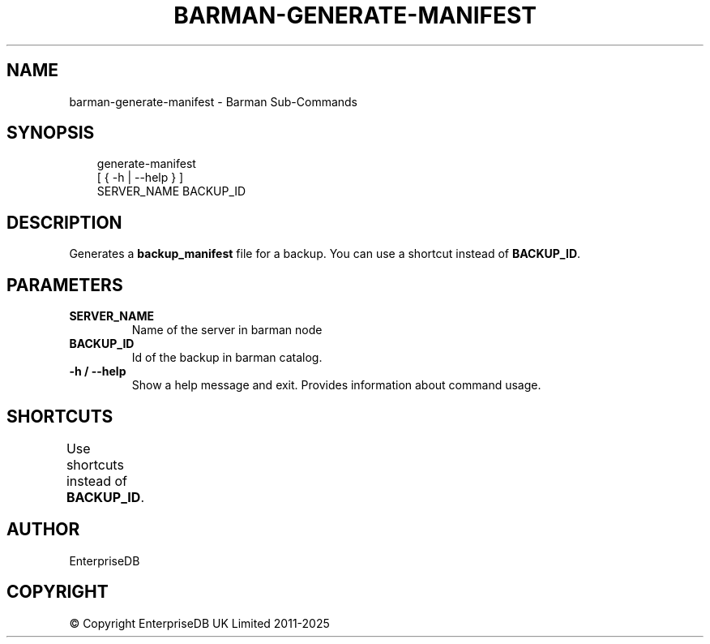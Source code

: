'\" t
.\" Man page generated from reStructuredText.
.
.
.nr rst2man-indent-level 0
.
.de1 rstReportMargin
\\$1 \\n[an-margin]
level \\n[rst2man-indent-level]
level margin: \\n[rst2man-indent\\n[rst2man-indent-level]]
-
\\n[rst2man-indent0]
\\n[rst2man-indent1]
\\n[rst2man-indent2]
..
.de1 INDENT
.\" .rstReportMargin pre:
. RS \\$1
. nr rst2man-indent\\n[rst2man-indent-level] \\n[an-margin]
. nr rst2man-indent-level +1
.\" .rstReportMargin post:
..
.de UNINDENT
. RE
.\" indent \\n[an-margin]
.\" old: \\n[rst2man-indent\\n[rst2man-indent-level]]
.nr rst2man-indent-level -1
.\" new: \\n[rst2man-indent\\n[rst2man-indent-level]]
.in \\n[rst2man-indent\\n[rst2man-indent-level]]u
..
.TH "BARMAN-GENERATE-MANIFEST" "1" "May 15, 2024" "3.14" "Barman"
.SH NAME
barman-generate-manifest \- Barman Sub-Commands
.SH SYNOPSIS
.INDENT 0.0
.INDENT 3.5
.sp
.EX
generate\-manifest
    [ { \-h | \-\-help } ]
    SERVER_NAME BACKUP_ID
.EE
.UNINDENT
.UNINDENT
.SH DESCRIPTION
.sp
Generates a \fBbackup_manifest\fP file for a backup. You can use a shortcut instead of
\fBBACKUP_ID\fP\&.
.SH PARAMETERS
.INDENT 0.0
.TP
.B \fBSERVER_NAME\fP
Name of the server in barman node
.TP
.B \fBBACKUP_ID\fP
Id of the backup in barman catalog.
.TP
.B \fB\-h\fP / \fB\-\-help\fP
Show a help message and exit. Provides information about command usage.
.UNINDENT
.SH SHORTCUTS
.sp
Use shortcuts instead of \fBBACKUP_ID\fP\&.
.TS
box center;
l|l.
T{
\fBShortcut\fP
T}	T{
\fBDescription\fP
T}
_
T{
\fBfirst/oldest\fP
T}	T{
Oldest available backup for the server, in chronological order.
T}
_
T{
\fBlast/latest\fP
T}	T{
Most recent available backup for the server, in chronological order.
T}
_
T{
\fBlast\-full/latest\-full\fP
T}	T{
Most recent full backup taken with methods \fBrsync\fP or \fBpostgres\fP\&.
T}
_
T{
\fBlast\-failed\fP
T}	T{
Most recent backup that failed, in chronological order.
T}
.TE
.SH AUTHOR
EnterpriseDB
.SH COPYRIGHT
© Copyright EnterpriseDB UK Limited 2011-2025
.\" Generated by docutils manpage writer.
.
